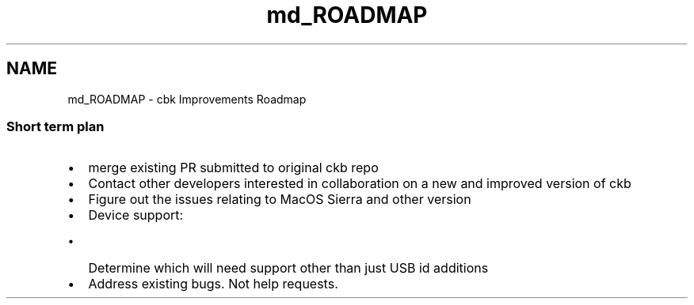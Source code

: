 .TH "md_ROADMAP" 3 "Mon Jun 5 2017" "Version beta-v0.2.8+testing at branch macrotime.0.2.thread" "ckb-next" \" -*- nroff -*-
.ad l
.nh
.SH NAME
md_ROADMAP \- cbk Improvements Roadmap 

.SS "Short term plan "
.PP
.IP "\(bu" 2
merge existing PR submitted to original ckb repo
.IP "\(bu" 2
Contact other developers interested in collaboration on a new and improved version of ckb
.IP "\(bu" 2
Figure out the issues relating to MacOS Sierra and other version
.IP "\(bu" 2
Device support:
.IP "  \(bu" 4
Determine which will need support other than just USB id additions
.PP

.IP "\(bu" 2
Address existing bugs\&. Not help requests\&. 
.PP

